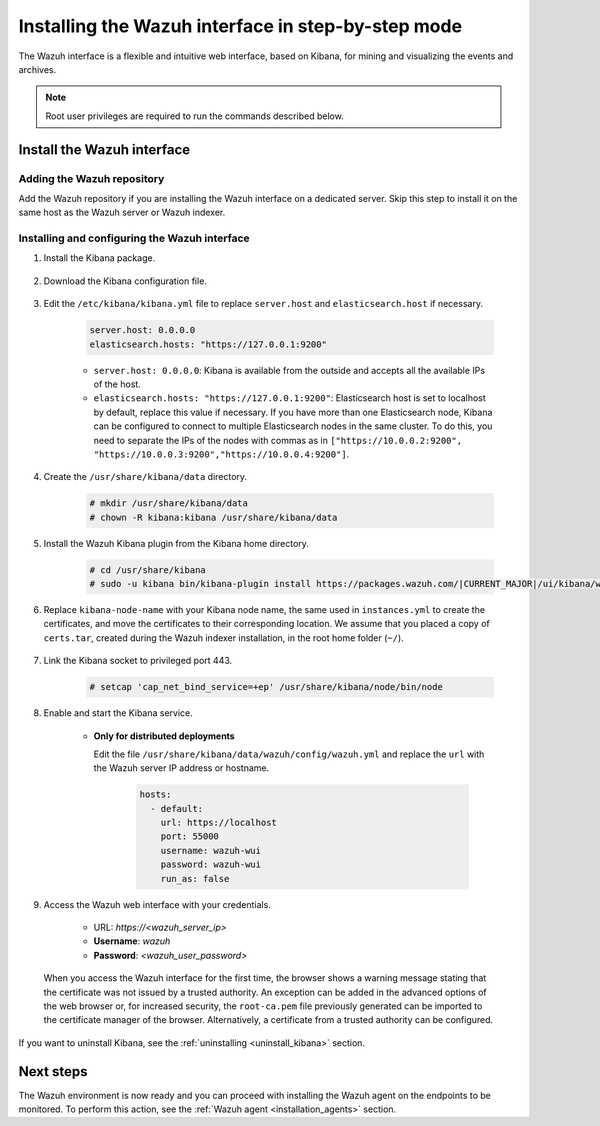 .. Copyright (C) 2021 Wazuh, Inc.

.. meta:: :description: Learn how to install the Wazuh interface. As a flexible and intuitive web interface for mining and visualizing the events and archives. 

.. _wazuh_interface_step_by_step:

Installing the Wazuh interface in step-by-step mode
===================================================

The Wazuh interface is a flexible and intuitive web interface, based on Kibana, for mining and visualizing the events and archives. 

.. note:: Root user privileges are required to run the commands described below.

Install the Wazuh interface
---------------------------

Adding the Wazuh repository
^^^^^^^^^^^^^^^^^^^^^^^^^^^

Add the Wazuh repository if you are installing the Wazuh interface on a dedicated server. Skip this step to install it on the same host as the Wazuh server or Wazuh indexer. 

  .. tabs::
  
    .. group-tab:: Yum
  
  
      .. include:: ../../../_templates/installations/wazuh/yum/add_repository_kibana.rst
  
  
  
    .. group-tab:: APT
  
  
      .. include:: ../../../_templates/installations/wazuh/deb/add_repository_kibana.rst
  
  
  
    .. group-tab:: Zypp
  
  
      .. include:: ../../../_templates/installations/wazuh/zypp/add_repository_kibana.rst
  
  

Installing and configuring the Wazuh interface
^^^^^^^^^^^^^^^^^^^^^^^^^^^^^^^^^^^^^^^^^^^^^^

#. Install the Kibana package.

    .. tabs::

        .. group-tab:: Yum


            .. include:: ../../../_templates/installations/elastic/yum/install_kibana.rst



        .. group-tab:: APT


            .. include:: ../../../_templates/installations/elastic/deb/install_kibana.rst



        .. group-tab:: Zypp


            .. include:: ../../../_templates/installations/elastic/zypp/install_kibana.rst



#. Download the Kibana configuration file.

    .. include:: ../../../_templates/installations/elastic/common/configure_kibana.rst

#. Edit the ``/etc/kibana/kibana.yml`` file to replace ``server.host`` and ``elasticsearch.host`` if necessary. 

    .. code-block:: yaml
    
        server.host: 0.0.0.0
        elasticsearch.hosts: "https://127.0.0.1:9200"
       
    - ``server.host: 0.0.0.0``: Kibana is available from the outside and accepts all the available IPs of the host.
    - ``elasticsearch.hosts: "https://127.0.0.1:9200"``: Elasticsearch host is set to localhost by default, replace this value if necessary. If you have more than one Elasticsearch node, Kibana can be configured to connect to multiple Elasticsearch nodes in the same cluster. To do this, you need to separate the IPs of the nodes with commas as in ``["https://10.0.0.2:9200", "https://10.0.0.3:9200","https://10.0.0.4:9200"]``.

#. Create the ``/usr/share/kibana/data`` directory.

    .. code-block:: console
    
      # mkdir /usr/share/kibana/data
      # chown -R kibana:kibana /usr/share/kibana/data


#. Install the Wazuh Kibana plugin from the Kibana home directory. 

    .. code-block:: console

        # cd /usr/share/kibana
        # sudo -u kibana bin/kibana-plugin install https://packages.wazuh.com/|CURRENT_MAJOR|/ui/kibana/wazuh_kibana-|WAZUH_LATEST|_|ELASTICSEARCH_LATEST|-1.zip
        

#. Replace ``kibana-node-name`` with your Kibana node name, the same used in ``instances.yml`` to create the certificates, and move the certificates to their corresponding location. We assume that you placed a copy of ``certs.tar``, created during the Wazuh indexer installation, in the root home folder (``~/``).

    .. include:: ../../../_templates/installations/elastic/common/generate_new_kibana_certificates.rst


#. Link the Kibana socket to privileged port 443.

    .. code-block:: console

        # setcap 'cap_net_bind_service=+ep' /usr/share/kibana/node/bin/node


#. Enable and start the Kibana service.

    .. include:: ../../../_templates/installations/elastic/common/enable_kibana.rst

    
    - **Only for distributed deployments**  
  
      Edit the file ``/usr/share/kibana/data/wazuh/config/wazuh.yml`` and replace the ``url`` with the Wazuh server IP address or hostname.
      
        .. code-block:: yaml
        
          hosts:
            - default:
              url: https://localhost
              port: 55000
              username: wazuh-wui
              password: wazuh-wui
              run_as: false


#. Access the Wazuh web interface with your credentials.

    - URL: *https://<wazuh_server_ip>*
    - **Username**: *wazuh*
    - **Password**: *<wazuh_user_password>*

  When you access the Wazuh interface for the first time, the browser shows a warning message stating that the certificate was not issued by a trusted authority. An exception can be added in the advanced options of the web browser or, for increased security, the ``root-ca.pem`` file previously generated can be imported to the certificate manager of the browser. Alternatively, a certificate from a trusted authority can be configured. 


If you want to uninstall Kibana, see the :ref:`uninstalling <uninstall_kibana>` section. 

Next steps
----------

The Wazuh environment is now ready and you can proceed with installing the Wazuh agent on the endpoints to be monitored. To perform this action, see the :ref:`Wazuh agent <installation_agents>` section.

